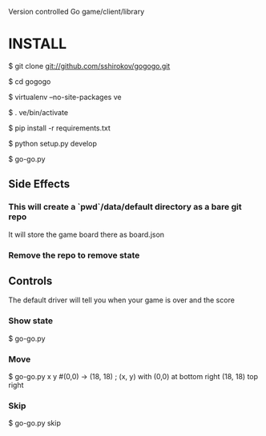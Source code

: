 Version controlled Go game/client/library

* INSTALL
  $ git clone git://github.com/sshirokov/gogogo.git

  $ cd gogogo

  $ virtualenv --no-site-packages ve

  $ . ve/bin/activate

  $ pip install -r requirements.txt

  $ python setup.py develop

  $ go-go.py
** Side Effects
*** This will create a `pwd`/data/default directory as a bare git repo
    It will store the game board there as board.json
*** Remove the repo to remove state
** Controls
   The default driver will tell you when your game is over and the score
*** Show state
    $ go-go.py
*** Move
    $ go-go.py x y #(0,0) -> (18, 18) ; (x, y) with (0,0) at bottom right (18, 18) top right
*** Skip
    $ go-go.py skip
